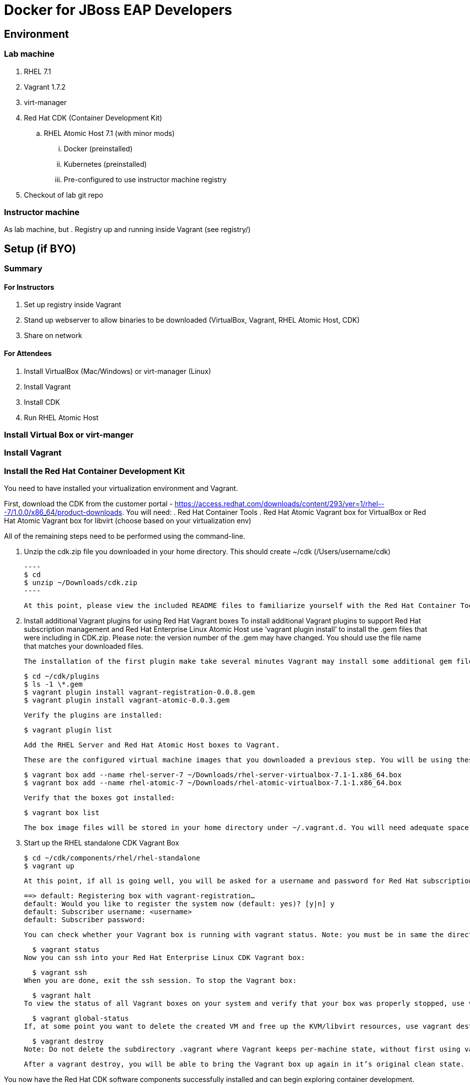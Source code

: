 # Docker for JBoss EAP Developers

## Environment

### Lab machine
. RHEL 7.1
. Vagrant 1.7.2
. virt-manager
. Red Hat CDK (Container Development Kit)
.. RHEL Atomic Host 7.1 (with minor mods)
... Docker (preinstalled)
... Kubernetes (preinstalled)
... Pre-configured to use instructor machine registry
. Checkout of lab git repo

### Instructor machine

As lab machine, but 
. Registry up and running inside Vagrant (see registry/)

## Setup (if BYO)

### Summary

#### For Instructors

. Set up registry inside Vagrant
. Stand up webserver to allow binaries to be downloaded (VirtualBox, Vagrant, RHEL Atomic Host, CDK)
. Share on network

#### For Attendees

. Install VirtualBox (Mac/Windows) or virt-manager (Linux)
. Install Vagrant
. Install CDK
. Run RHEL Atomic Host

### Install Virtual Box or virt-manger

### Install Vagrant

### Install the Red Hat Container Development Kit

You need to have installed your virtualization environment and Vagrant.

First, download the CDK from the customer portal - https://access.redhat.com/downloads/content/293/ver=1/rhel---7/1.0.0/x86_64/product-downloads. You will need:
. Red Hat Container Tools
. Red Hat Atomic Vagrant box for VirtualBox or Red Hat Atomic Vagrant box for libvirt (choose based on your virtualization env)

All of the remaining steps need to be performed using the command-line.

. Unzip the cdk.zip file you downloaded in your home directory. This should create ~/cdk (/Users/username/cdk)
  
  ----
  $ cd
  $ unzip ~/Downloads/cdk.zip 
  ----
  
  At this point, please view the included README files to familiarize yourself with the Red Hat Container Tools and to be notified if there are any changes since this install guide was published.

. Install additional Vagrant plugins for using Red Hat Vagrant boxes
  To install additional Vagrant plugins to support Red Hat subscription management and Red Hat Enterprise Linux Atomic Host use ‘vagrant plugin install’ to install the .gem files that were including in CDK.zip. Please note: the version number of the .gem may have changed. You should use the file name that matches your downloaded files.

  The installation of the first plugin make take several minutes Vagrant may install some additional gem files as needed.

    $ cd ~/cdk/plugins
    $ ls -1 \*.gem
    $ vagrant plugin install vagrant-registration-0.0.8.gem
    $ vagrant plugin install vagrant-atomic-0.0.3.gem

  Verify the plugins are installed:

    $ vagrant plugin list
  
  Add the RHEL Server and Red Hat Atomic Host boxes to Vagrant.

  These are the configured virtual machine images that you downloaded a previous step. You will be using these for container development and testing.

    $ vagrant box add --name rhel-server-7 ~/Downloads/rhel-server-virtualbox-7.1-1.x86_64.box
    $ vagrant box add --name rhel-atomic-7 ~/Downloads/rhel-atomic-virtualbox-7.1-1.x86_64.box
  
  Verify that the boxes got installed:

    $ vagrant box list

  The box image files will be stored in your home directory under ~/.vagrant.d. You will need adequate space there, approximately 2GB.

. Start up the RHEL standalone CDK Vagrant Box

    $ cd ~/cdk/components/rhel/rhel-standalone
    $ vagrant up

  At this point, if all is going well, you will be asked for a username and password for Red Hat subscription management in order to register the system and enable downloading from Red Hat repositories. Enter the username and password you use with the Red Hat Customer Portal.

    ==> default: Registering box with vagrant-registration…
    default: Would you like to register the system now (default: yes)? [y|n] y
    default: Subscriber username: <username>
    default: Subscriber password:

  You can check whether your Vagrant box is running with vagrant status. Note: you must be in same the directory where your Vagrant file is located.

    $ vagrant status
  Now you can ssh into your Red Hat Enterprise Linux CDK Vagrant box:

    $ vagrant ssh
  When you are done, exit the ssh session. To stop the Vagrant box:

    $ vagrant halt
  To view the status of all Vagrant boxes on your system and verify that your box was properly stopped, use vagrant global-status:

    $ vagrant global-status
  If, at some point you want to delete the created VM and free up the KVM/libvirt resources, use vagrant destroy. Your Vagrantfile, and the box image in ~/.vagrant.d will remain allowing you to recreate a fresh version of the environment with a subsequent vagrant up.

    $ vagrant destroy
  Note: Do not delete the subdirectory .vagrant where Vagrant keeps per-machine state, without first using vagrant destroy to free up KVM/libvirt resources. If you no longer have the .vagrant subdirectory, you will need to use libvirt tools such as virt-manager (GUI) or virsh (command-line) to manually delete the resources that were created by Vagrant before you can bring a Vagrant box up with the same name.

  After a vagrant destroy, you will be able to bring the Vagrant box up again in it’s original clean state.

You now have the Red Hat CDK software components successfully installed and can begin exploring container development.

## Deploy Ticket Monster

https://github.com/rafabene/devops-demo

## Deploy an application from JBoss Developer Studio

http://blog.arungupta.me/deploy-wildfly-docker-eclipse/

## Cluster using Swarm or Kubernetes?

. https://github.com/rafabene/devops-demo
. Docker Swarm: http://blog.arungupta.me/clustering-docker-swarm-techtip85/

## OpenShift v3

http://blog.arungupta.me/openshift-v3-getting-started-javaee7-wildfly-mysql/

## References

. Docker EAP Images Registry
. http://www.jboss.org/ticket-monster/[Ticket Monster]

